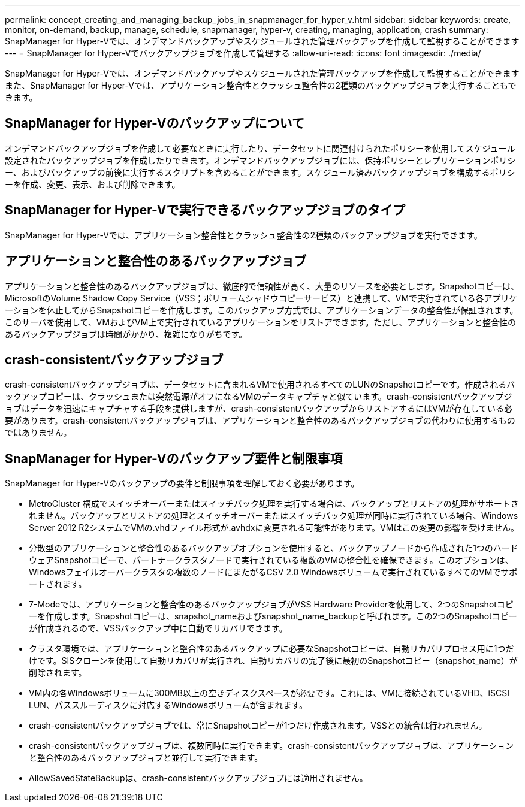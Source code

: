 ---
permalink: concept_creating_and_managing_backup_jobs_in_snapmanager_for_hyper_v.html 
sidebar: sidebar 
keywords: create, monitor, on-demand, backup, manage, schedule, snapmanager, hyper-v, creating, managing, application, crash 
summary: SnapManager for Hyper-Vでは、オンデマンドバックアップやスケジュールされた管理バックアップを作成して監視することができます 
---
= SnapManager for Hyper-Vでバックアップジョブを作成して管理する
:allow-uri-read: 
:icons: font
:imagesdir: ./media/


[role="lead"]
SnapManager for Hyper-Vでは、オンデマンドバックアップやスケジュールされた管理バックアップを作成して監視することができますまた、SnapManager for Hyper-Vでは、アプリケーション整合性とクラッシュ整合性の2種類のバックアップジョブを実行することもできます。



== SnapManager for Hyper-Vのバックアップについて

オンデマンドバックアップジョブを作成して必要なときに実行したり、データセットに関連付けられたポリシーを使用してスケジュール設定されたバックアップジョブを作成したりできます。オンデマンドバックアップジョブには、保持ポリシーとレプリケーションポリシー、およびバックアップの前後に実行するスクリプトを含めることができます。スケジュール済みバックアップジョブを構成するポリシーを作成、変更、表示、および削除できます。



== SnapManager for Hyper-Vで実行できるバックアップジョブのタイプ

SnapManager for Hyper-Vでは、アプリケーション整合性とクラッシュ整合性の2種類のバックアップジョブを実行できます。



== アプリケーションと整合性のあるバックアップジョブ

アプリケーションと整合性のあるバックアップジョブは、徹底的で信頼性が高く、大量のリソースを必要とします。Snapshotコピーは、MicrosoftのVolume Shadow Copy Service（VSS；ボリュームシャドウコピーサービス）と連携して、VMで実行されている各アプリケーションを休止してからSnapshotコピーを作成します。このバックアップ方式では、アプリケーションデータの整合性が保証されます。このサーバを使用して、VMおよびVM上で実行されているアプリケーションをリストアできます。ただし、アプリケーションと整合性のあるバックアップジョブは時間がかかり、複雑になりがちです。



== crash-consistentバックアップジョブ

crash-consistentバックアップジョブは、データセットに含まれるVMで使用されるすべてのLUNのSnapshotコピーです。作成されるバックアップコピーは、クラッシュまたは突然電源がオフになるVMのデータキャプチャと似ています。crash-consistentバックアップジョブはデータを迅速にキャプチャする手段を提供しますが、crash-consistentバックアップからリストアするにはVMが存在している必要があります。crash-consistentバックアップジョブは、アプリケーションと整合性のあるバックアップジョブの代わりに使用するものではありません。



== SnapManager for Hyper-Vのバックアップ要件と制限事項

SnapManager for Hyper-Vのバックアップの要件と制限事項を理解しておく必要があります。

* MetroCluster 構成でスイッチオーバーまたはスイッチバック処理を実行する場合は、バックアップとリストアの処理がサポートされません。バックアップとリストアの処理とスイッチオーバーまたはスイッチバック処理が同時に実行されている場合、Windows Server 2012 R2システムでVMの.vhdファイル形式が.avhdxに変更される可能性があります。VMはこの変更の影響を受けません。
* 分散型のアプリケーションと整合性のあるバックアップオプションを使用すると、バックアップノードから作成された1つのハードウェアSnapshotコピーで、パートナークラスタノードで実行されている複数のVMの整合性を確保できます。このオプションは、Windowsフェイルオーバークラスタの複数のノードにまたがるCSV 2.0 Windowsボリュームで実行されているすべてのVMでサポートされます。
* 7-Modeでは、アプリケーションと整合性のあるバックアップジョブがVSS Hardware Providerを使用して、2つのSnapshotコピーを作成します。Snapshotコピーは、snapshot_nameおよびsnapshot_name_backupと呼ばれます。この2つのSnapshotコピーが作成されるので、VSSバックアップ中に自動でリカバリできます。
* クラスタ環境では、アプリケーションと整合性のあるバックアップに必要なSnapshotコピーは、自動リカバリプロセス用に1つだけです。SISクローンを使用して自動リカバリが実行され、自動リカバリの完了後に最初のSnapshotコピー（snapshot_name）が削除されます。
* VM内の各Windowsボリュームに300MB以上の空きディスクスペースが必要です。これには、VMに接続されているVHD、iSCSI LUN、パススルーディスクに対応するWindowsボリュームが含まれます。
* crash-consistentバックアップジョブでは、常にSnapshotコピーが1つだけ作成されます。VSSとの統合は行われません。
* crash-consistentバックアップジョブは、複数同時に実行できます。crash-consistentバックアップジョブは、アプリケーションと整合性のあるバックアップジョブと並行して実行できます。
* AllowSavedStateBackupは、crash-consistentバックアップジョブには適用されません。

